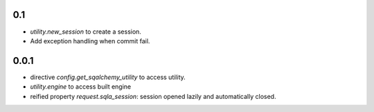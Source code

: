 0.1
---

* `utility.new_session` to create a session.
* Add exception handling when commit fail.


0.0.1
-----

* directive `config.get_sqalchemy_utility` to access utility.
* `utility.engine` to access built engine
* reified property `request.sqla_session`: session opened lazily and
  automatically closed.

